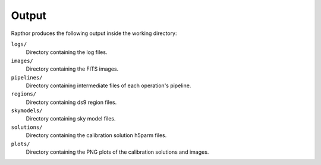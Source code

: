 .. _products:

Output
======

Rapthor produces the following output inside the working directory:

``logs/``
    Directory containing the log files.

``images/``
    Directory containing the FITS images.

``pipelines/``
    Directory containing intermediate files of each operation's pipeline.

``regions/``
    Directory containing ds9 region files.

``skymodels/``
    Directory containing sky model files.

``solutions/``
    Directory containing the calibration solution h5parm files.

``plots/``
    Directory containing the PNG plots of the calibration solutions and images.
